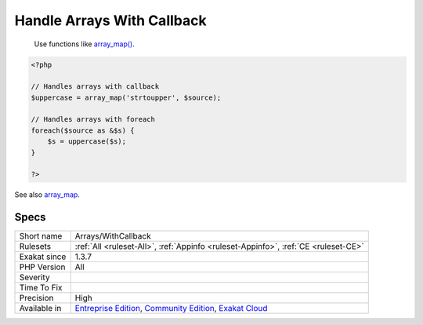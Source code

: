 .. _arrays-withcallback:

.. _handle-arrays-with-callback:

Handle Arrays With Callback
+++++++++++++++++++++++++++

  Use functions like `array_map() <https://www.php.net/array_map>`_.

.. code-block:: php
   
   <?php
   
   // Handles arrays with callback
   $uppercase = array_map('strtoupper', $source);
   
   // Handles arrays with foreach
   foreach($source as &$s) {
       $s = uppercase($s);
   }
   
   ?>

See also `array_map <https://www.php.net/array_map>`_.


Specs
_____

+--------------+-----------------------------------------------------------------------------------------------------------------------------------------------------------------------------------------+
| Short name   | Arrays/WithCallback                                                                                                                                                                     |
+--------------+-----------------------------------------------------------------------------------------------------------------------------------------------------------------------------------------+
| Rulesets     | :ref:`All <ruleset-All>`, :ref:`Appinfo <ruleset-Appinfo>`, :ref:`CE <ruleset-CE>`                                                                                                      |
+--------------+-----------------------------------------------------------------------------------------------------------------------------------------------------------------------------------------+
| Exakat since | 1.3.7                                                                                                                                                                                   |
+--------------+-----------------------------------------------------------------------------------------------------------------------------------------------------------------------------------------+
| PHP Version  | All                                                                                                                                                                                     |
+--------------+-----------------------------------------------------------------------------------------------------------------------------------------------------------------------------------------+
| Severity     |                                                                                                                                                                                         |
+--------------+-----------------------------------------------------------------------------------------------------------------------------------------------------------------------------------------+
| Time To Fix  |                                                                                                                                                                                         |
+--------------+-----------------------------------------------------------------------------------------------------------------------------------------------------------------------------------------+
| Precision    | High                                                                                                                                                                                    |
+--------------+-----------------------------------------------------------------------------------------------------------------------------------------------------------------------------------------+
| Available in | `Entreprise Edition <https://www.exakat.io/entreprise-edition>`_, `Community Edition <https://www.exakat.io/community-edition>`_, `Exakat Cloud <https://www.exakat.io/exakat-cloud/>`_ |
+--------------+-----------------------------------------------------------------------------------------------------------------------------------------------------------------------------------------+


